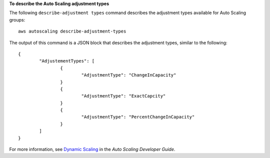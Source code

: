 **To describe the Auto Scaling adjustment types**

The following ``describe-adjustment types`` command describes the adjustment types available for Auto Scaling groups::

	aws autoscaling describe-adjustment-types

The output of this command is a JSON block that describes the adjustment types, similar to the following::

	{
		"AdjustementTypes": [
			{
				"AdjustmentType": "ChangeInCapacity"
			}
			{
				"AdjustmentType": "ExactCapcity"
			}
			{
				"AdjustmentType": "PercentChangeInCapacity"
			}
		]
	}

For more information, see `Dynamic Scaling`_ in the *Auto Scaling Developer Guide*.

.. _`Dynamic Scaling`: http://docs.aws.amazon.com/AutoScaling/latest/DeveloperGuide/as-scale-based-on-demand.html


